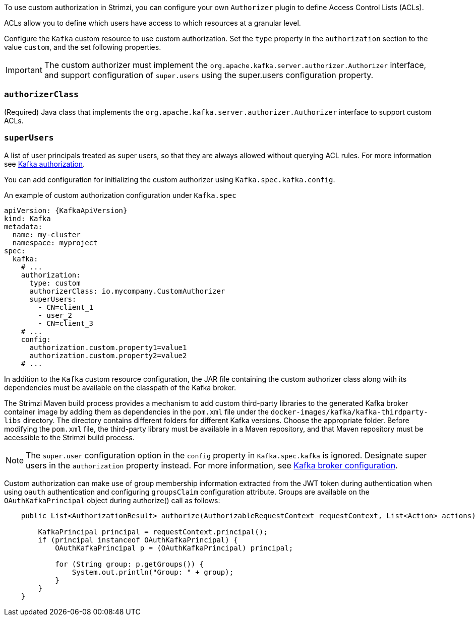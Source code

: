 To use custom authorization in Strimzi, you can configure your own `Authorizer` plugin to define Access Control Lists (ACLs).

ACLs allow you to define which users have access to which resources at a granular level.

Configure the `Kafka` custom resource to use custom authorization.
Set the `type` property in the `authorization` section to the value `custom`,
and the set following properties.

IMPORTANT: The custom authorizer must implement the `org.apache.kafka.server.authorizer.Authorizer` interface, and support configuration of `super.users` using the super.users configuration property.

[id='property-custom-authorization-authorizerclass-{context}']
=== `authorizerClass`
(Required) Java class that implements the `org.apache.kafka.server.authorizer.Authorizer` interface to support custom ACLs.


[id='property-custom-authorization-superusers-{context}']
=== `superUsers`
A list of user principals treated as super users, so that they are always allowed without querying ACL rules.
For more information see xref:con-securing-kafka-authorization-str[Kafka authorization].

You can add configuration for initializing the custom authorizer using `Kafka.spec.kafka.config`.

.An example of custom authorization configuration under `Kafka.spec`
[source,yaml,subs="attributes+"]
----
apiVersion: {KafkaApiVersion}
kind: Kafka
metadata:
  name: my-cluster
  namespace: myproject
spec:
  kafka:
    # ...
    authorization:
      type: custom
      authorizerClass: io.mycompany.CustomAuthorizer
      superUsers:
        - CN=client_1
        - user_2
        - CN=client_3
    # ...
    config:
      authorization.custom.property1=value1
      authorization.custom.property2=value2
    # ...
----

In addition to the `Kafka` custom resource configuration, the JAR file containing the custom authorizer class along with its dependencies must be available on the classpath of the Kafka broker.

The Strimzi Maven build process provides a mechanism to add custom third-party libraries to the generated Kafka broker container image by adding them as dependencies in the `pom.xml` file under the `docker-images/kafka/kafka-thirdparty-libs` directory. The directory contains different folders for different Kafka versions. Choose the appropriate folder. Before modifying the `pom.xml` file, the third-party library must be available in a Maven repository, and that Maven repository must be accessible to the Strimzi build process.

NOTE: The `super.user` configuration option in the `config` property in `Kafka.spec.kafka` is ignored.
Designate super users in the `authorization` property instead.
For more information, see xref:type-KafkaClusterSpec-reference[Kafka broker configuration].

Custom authorization can make use of group membership information extracted from the JWT token during authentication when using `oauth` authentication and configuring `groupsClaim` configuration attribute. Groups are available on the `OAuthKafkaPrincipal` object during authorize() call as follows:

[source, subs="attributes+"]
----
    public List<AuthorizationResult> authorize(AuthorizableRequestContext requestContext, List<Action> actions) {

        KafkaPrincipal principal = requestContext.principal();
        if (principal instanceof OAuthKafkaPrincipal) {
            OAuthKafkaPrincipal p = (OAuthKafkaPrincipal) principal;

            for (String group: p.getGroups()) {
                System.out.println("Group: " + group);
            }
        }
    }
----
